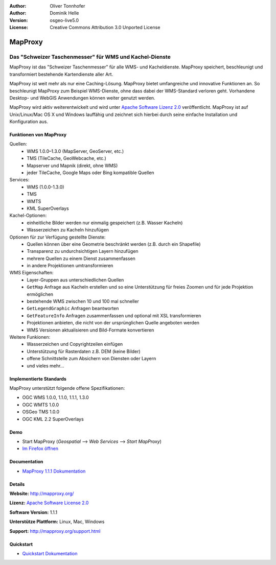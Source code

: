 :Author: Oliver Tonnhofer
:Author: Dominik Helle
:Version: osgeo-live5.0
:License: Creative Commons Attribution 3.0 Unported License

.. _mapproxy-overview:

.. image:: ../../images/project_logos/logo-mapproxy.png
  :alt: project logo
  :align: right
  :target: http://mapproxy.org/

MapProxy
========

Das "Schweizer Taschenmesser" für WMS und Kachel-Dienste
~~~~~~~~~~~~~~~~~~~~~~~~~~~~~~~~~~~~~~~~~~~~~~~~~~~~~~~~

MapProxy ist das "Schweizer Taschenmesser" für alle WMS- und Kacheldienste. MapProxy speichert, beschleunigt und transformiert bestehende Kartendienste aller Art.

.. image:: ../../images/screenshots/800x600/mapproxy.png
  :alt: MapProxy diagram
  :align: center

MapProxy ist weit mehr als nur eine Caching-Lösung. MapProxy bietet umfangreiche und innovative Funktionen an. So beschleunigt MapProxy zum Beispiel WMS-Dienste, ohne dass dabei der WMS-Standard verloren geht. Vorhandene Desktop- und WebGIS Anwendungen können weiter genutzt werden.

MapProxy wird aktiv weiterentwickelt und wird unter `Apache Software Lizenz 2.0 <http://www.apache.org/licenses/LICENSE-2.0.html>`_ veröffentlicht. MapProxy ist auf Unix/Linux/Mac OS X und Windows lauffähig und zeichnet sich hierbei durch seine einfache Installation und Konfiguration aus.

Funktionen von MapProxy
--------------------

.. image:: ../../images/screenshots/800x600/mapproxy_demo.png
  :width: 796
  :height: 809
  :scale: 70 %
  :alt: MapProxy demo
  :align: right
 
Quellen:
  * WMS 1.0.0–1.3.0 (MapServer, GeoServer, etc.)
  * TMS (TileCache, GeoWebcache, etc.)
  * Mapserver und Mapnik (direkt, ohne WMS)
  * jeder TileCache, Google Maps oder Bing kompatible Quellen

Services:
  * WMS (1.0.0-1.3.0)
  * TMS
  * WMTS
  * KML SuperOverlays

Kachel-Optionen:
  * einheitliche Bilder werden nur einmalig gespeichert (z.B. Wasser Kacheln)
  * Wasserzeichen zu Kacheln hinzufügen

Optionen für zur Verfügung gestellte Dienste:
  * Quellen können über eine Geometrie beschränkt werden (z.B. durch ein Shapefile)
  * Transparenz zu undurchsichtigen Layern hinzufügen
  * mehrere Quellen zu einem Dienst zusammenfassen
  * in andere Projektionen umtransformieren

WMS Eigenschaften:
  * Layer-Gruppen aus unterschiedlichen Quellen
  * ``GetMap`` Anfrage aus Kacheln erstellen und so eine Unterstützung für freies Zoomen und für jede Projektion ermöglichen
  * bestehende WMS zwischen 10 und 100 mal schneller
  * ``GetLegendGraphic`` Anfragen beantworten
  * ``GetFeatureInfo`` Anfragen zusammenfassen und optional mit XSL transformieren 
  * Projektionen anbieten, die nicht von der ursprünglichen Quelle angeboten werden
  * WMS Versionen aktualisieren und Bild-Formate konvertieren 
	
Weitere Funkionen: 
  * Wasserzeichen und Copyrightzeilen einfügen
  * Unterstützung für Rasterdaten z.B. DEM (keine Bilder)
  * offene Schnittstelle zum Absichern von Diensten oder Layern
  * und vieles mehr...

Implementierte Standards
---------------------

MapProxy unterstützt folgende offene Spezifikationen: 

* OGC WMS 1.0.0, 1.1.0, 1.1.1, 1.3.0
* OGC WMTS 1.0.0
* OSGeo TMS 1.0.0
* OGC KML 2.2 SuperOverlays


Demo
----

* Start MapProxy (*Geospatial* --> *Web Services* --> *Start MapProxy*)
* `Im Firefox öffnen <http://localhost:8011/demo>`_

Documentation
-------------

* `MapProxy 1.1.1 Dokumentation <../../mapproxy/index.html>`_


Details
-------

**Website:** http://mapproxy.org/

**Lizenz:** `Apache Software License 2.0 <http://www.apache.org/licenses/LICENSE-2.0.html>`_

**Software Version:** 1.1.1

**Unterstütze Plattform:** Linux, Mac, Windows

**Support:** http://mapproxy.org/support.html


Quickstart
----------
    
* `Quickstart Dokumentation <../quickstart/mapproxy_quickstart.html>`_

